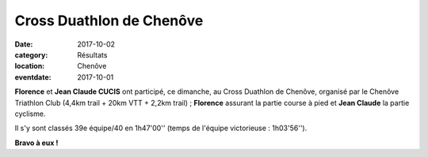 Cross Duathlon de Chenôve
=========================

:date: 2017-10-02
:category: Résultats
:location: Chenôve
:eventdate: 2017-10-01



.. image:: http://assets.acr-dijon.org/cdch17.jpg

**Florence** et **Jean Claude CUCIS** ont participé, ce dimanche, au Cross Duathlon de Chenôve, organisé par le Chenôve Triathlon Club (4,4km trail + 20km VTT + 2,2km trail) ; **Florence** assurant la partie course à pied et **Jean Claude** la partie cyclisme.

Il s'y sont classés 39e équipe/40 en 1h47'00'' (temps de l'équipe victorieuse : 1h03'56'').

**Bravo à eux !**

